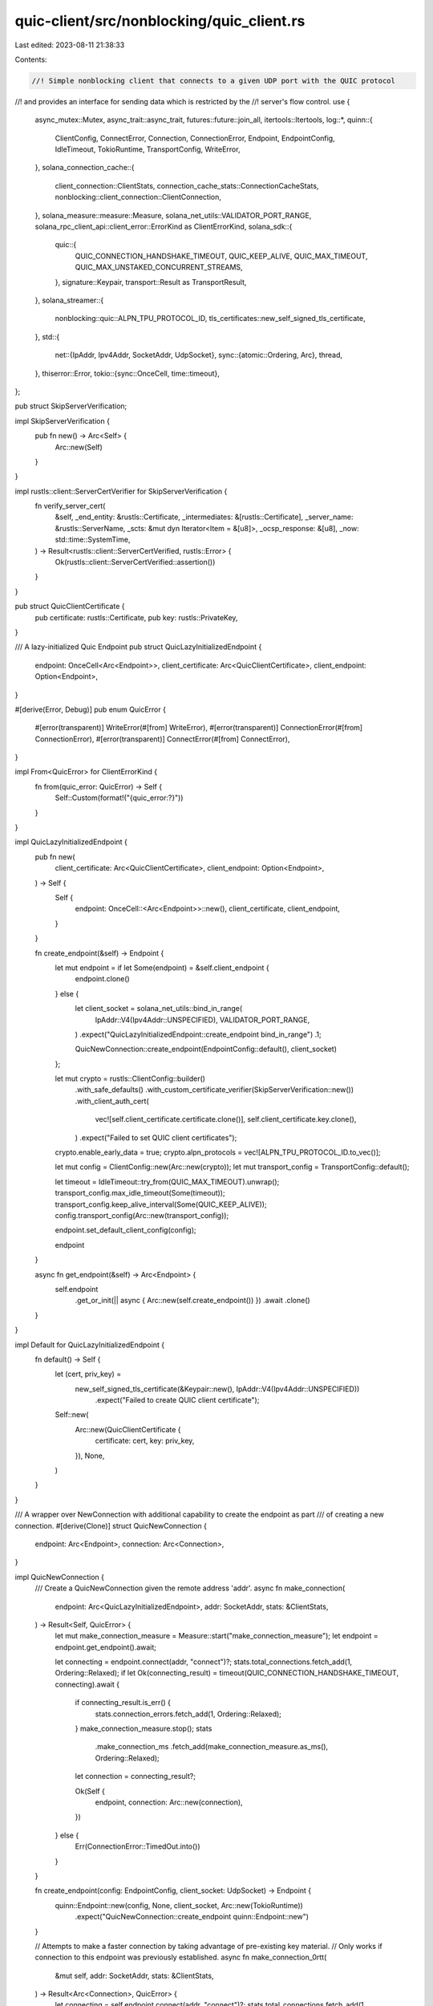 quic-client/src/nonblocking/quic_client.rs
==========================================

Last edited: 2023-08-11 21:38:33

Contents:

.. code-block:: rs

    //! Simple nonblocking client that connects to a given UDP port with the QUIC protocol
//! and provides an interface for sending data which is restricted by the
//! server's flow control.
use {
    async_mutex::Mutex,
    async_trait::async_trait,
    futures::future::join_all,
    itertools::Itertools,
    log::*,
    quinn::{
        ClientConfig, ConnectError, Connection, ConnectionError, Endpoint, EndpointConfig,
        IdleTimeout, TokioRuntime, TransportConfig, WriteError,
    },
    solana_connection_cache::{
        client_connection::ClientStats, connection_cache_stats::ConnectionCacheStats,
        nonblocking::client_connection::ClientConnection,
    },
    solana_measure::measure::Measure,
    solana_net_utils::VALIDATOR_PORT_RANGE,
    solana_rpc_client_api::client_error::ErrorKind as ClientErrorKind,
    solana_sdk::{
        quic::{
            QUIC_CONNECTION_HANDSHAKE_TIMEOUT, QUIC_KEEP_ALIVE, QUIC_MAX_TIMEOUT,
            QUIC_MAX_UNSTAKED_CONCURRENT_STREAMS,
        },
        signature::Keypair,
        transport::Result as TransportResult,
    },
    solana_streamer::{
        nonblocking::quic::ALPN_TPU_PROTOCOL_ID, tls_certificates::new_self_signed_tls_certificate,
    },
    std::{
        net::{IpAddr, Ipv4Addr, SocketAddr, UdpSocket},
        sync::{atomic::Ordering, Arc},
        thread,
    },
    thiserror::Error,
    tokio::{sync::OnceCell, time::timeout},
};

pub struct SkipServerVerification;

impl SkipServerVerification {
    pub fn new() -> Arc<Self> {
        Arc::new(Self)
    }
}

impl rustls::client::ServerCertVerifier for SkipServerVerification {
    fn verify_server_cert(
        &self,
        _end_entity: &rustls::Certificate,
        _intermediates: &[rustls::Certificate],
        _server_name: &rustls::ServerName,
        _scts: &mut dyn Iterator<Item = &[u8]>,
        _ocsp_response: &[u8],
        _now: std::time::SystemTime,
    ) -> Result<rustls::client::ServerCertVerified, rustls::Error> {
        Ok(rustls::client::ServerCertVerified::assertion())
    }
}

pub struct QuicClientCertificate {
    pub certificate: rustls::Certificate,
    pub key: rustls::PrivateKey,
}

/// A lazy-initialized Quic Endpoint
pub struct QuicLazyInitializedEndpoint {
    endpoint: OnceCell<Arc<Endpoint>>,
    client_certificate: Arc<QuicClientCertificate>,
    client_endpoint: Option<Endpoint>,
}

#[derive(Error, Debug)]
pub enum QuicError {
    #[error(transparent)]
    WriteError(#[from] WriteError),
    #[error(transparent)]
    ConnectionError(#[from] ConnectionError),
    #[error(transparent)]
    ConnectError(#[from] ConnectError),
}

impl From<QuicError> for ClientErrorKind {
    fn from(quic_error: QuicError) -> Self {
        Self::Custom(format!("{quic_error:?}"))
    }
}

impl QuicLazyInitializedEndpoint {
    pub fn new(
        client_certificate: Arc<QuicClientCertificate>,
        client_endpoint: Option<Endpoint>,
    ) -> Self {
        Self {
            endpoint: OnceCell::<Arc<Endpoint>>::new(),
            client_certificate,
            client_endpoint,
        }
    }

    fn create_endpoint(&self) -> Endpoint {
        let mut endpoint = if let Some(endpoint) = &self.client_endpoint {
            endpoint.clone()
        } else {
            let client_socket = solana_net_utils::bind_in_range(
                IpAddr::V4(Ipv4Addr::UNSPECIFIED),
                VALIDATOR_PORT_RANGE,
            )
            .expect("QuicLazyInitializedEndpoint::create_endpoint bind_in_range")
            .1;

            QuicNewConnection::create_endpoint(EndpointConfig::default(), client_socket)
        };

        let mut crypto = rustls::ClientConfig::builder()
            .with_safe_defaults()
            .with_custom_certificate_verifier(SkipServerVerification::new())
            .with_client_auth_cert(
                vec![self.client_certificate.certificate.clone()],
                self.client_certificate.key.clone(),
            )
            .expect("Failed to set QUIC client certificates");
        crypto.enable_early_data = true;
        crypto.alpn_protocols = vec![ALPN_TPU_PROTOCOL_ID.to_vec()];

        let mut config = ClientConfig::new(Arc::new(crypto));
        let mut transport_config = TransportConfig::default();

        let timeout = IdleTimeout::try_from(QUIC_MAX_TIMEOUT).unwrap();
        transport_config.max_idle_timeout(Some(timeout));
        transport_config.keep_alive_interval(Some(QUIC_KEEP_ALIVE));
        config.transport_config(Arc::new(transport_config));

        endpoint.set_default_client_config(config);

        endpoint
    }

    async fn get_endpoint(&self) -> Arc<Endpoint> {
        self.endpoint
            .get_or_init(|| async { Arc::new(self.create_endpoint()) })
            .await
            .clone()
    }
}

impl Default for QuicLazyInitializedEndpoint {
    fn default() -> Self {
        let (cert, priv_key) =
            new_self_signed_tls_certificate(&Keypair::new(), IpAddr::V4(Ipv4Addr::UNSPECIFIED))
                .expect("Failed to create QUIC client certificate");
        Self::new(
            Arc::new(QuicClientCertificate {
                certificate: cert,
                key: priv_key,
            }),
            None,
        )
    }
}

/// A wrapper over NewConnection with additional capability to create the endpoint as part
/// of creating a new connection.
#[derive(Clone)]
struct QuicNewConnection {
    endpoint: Arc<Endpoint>,
    connection: Arc<Connection>,
}

impl QuicNewConnection {
    /// Create a QuicNewConnection given the remote address 'addr'.
    async fn make_connection(
        endpoint: Arc<QuicLazyInitializedEndpoint>,
        addr: SocketAddr,
        stats: &ClientStats,
    ) -> Result<Self, QuicError> {
        let mut make_connection_measure = Measure::start("make_connection_measure");
        let endpoint = endpoint.get_endpoint().await;

        let connecting = endpoint.connect(addr, "connect")?;
        stats.total_connections.fetch_add(1, Ordering::Relaxed);
        if let Ok(connecting_result) = timeout(QUIC_CONNECTION_HANDSHAKE_TIMEOUT, connecting).await
        {
            if connecting_result.is_err() {
                stats.connection_errors.fetch_add(1, Ordering::Relaxed);
            }
            make_connection_measure.stop();
            stats
                .make_connection_ms
                .fetch_add(make_connection_measure.as_ms(), Ordering::Relaxed);

            let connection = connecting_result?;

            Ok(Self {
                endpoint,
                connection: Arc::new(connection),
            })
        } else {
            Err(ConnectionError::TimedOut.into())
        }
    }

    fn create_endpoint(config: EndpointConfig, client_socket: UdpSocket) -> Endpoint {
        quinn::Endpoint::new(config, None, client_socket, Arc::new(TokioRuntime))
            .expect("QuicNewConnection::create_endpoint quinn::Endpoint::new")
    }

    // Attempts to make a faster connection by taking advantage of pre-existing key material.
    // Only works if connection to this endpoint was previously established.
    async fn make_connection_0rtt(
        &mut self,
        addr: SocketAddr,
        stats: &ClientStats,
    ) -> Result<Arc<Connection>, QuicError> {
        let connecting = self.endpoint.connect(addr, "connect")?;
        stats.total_connections.fetch_add(1, Ordering::Relaxed);
        let connection = match connecting.into_0rtt() {
            Ok((connection, zero_rtt)) => {
                if let Ok(zero_rtt) = timeout(QUIC_CONNECTION_HANDSHAKE_TIMEOUT, zero_rtt).await {
                    if zero_rtt {
                        stats.zero_rtt_accepts.fetch_add(1, Ordering::Relaxed);
                    } else {
                        stats.zero_rtt_rejects.fetch_add(1, Ordering::Relaxed);
                    }
                    connection
                } else {
                    return Err(ConnectionError::TimedOut.into());
                }
            }
            Err(connecting) => {
                stats.connection_errors.fetch_add(1, Ordering::Relaxed);

                if let Ok(connecting_result) =
                    timeout(QUIC_CONNECTION_HANDSHAKE_TIMEOUT, connecting).await
                {
                    connecting_result?
                } else {
                    return Err(ConnectionError::TimedOut.into());
                }
            }
        };
        self.connection = Arc::new(connection);
        Ok(self.connection.clone())
    }
}

pub struct QuicClient {
    endpoint: Arc<QuicLazyInitializedEndpoint>,
    connection: Arc<Mutex<Option<QuicNewConnection>>>,
    addr: SocketAddr,
    stats: Arc<ClientStats>,
    chunk_size: usize,
}

impl QuicClient {
    pub fn new(
        endpoint: Arc<QuicLazyInitializedEndpoint>,
        addr: SocketAddr,
        chunk_size: usize,
    ) -> Self {
        Self {
            endpoint,
            connection: Arc::new(Mutex::new(None)),
            addr,
            stats: Arc::new(ClientStats::default()),
            chunk_size,
        }
    }

    async fn _send_buffer_using_conn(
        data: &[u8],
        connection: &Connection,
    ) -> Result<(), QuicError> {
        let mut send_stream = connection.open_uni().await?;

        send_stream.write_all(data).await?;
        send_stream.finish().await?;
        Ok(())
    }

    // Attempts to send data, connecting/reconnecting as necessary
    // On success, returns the connection used to successfully send the data
    async fn _send_buffer(
        &self,
        data: &[u8],
        stats: &ClientStats,
        connection_stats: Arc<ConnectionCacheStats>,
    ) -> Result<Arc<Connection>, QuicError> {
        let mut connection_try_count = 0;
        let mut last_connection_id = 0;
        let mut last_error = None;

        while connection_try_count < 2 {
            let connection = {
                let mut conn_guard = self.connection.lock().await;

                let maybe_conn = conn_guard.as_mut();
                match maybe_conn {
                    Some(conn) => {
                        if conn.connection.stable_id() == last_connection_id {
                            // this is the problematic connection we had used before, create a new one
                            let conn = conn.make_connection_0rtt(self.addr, stats).await;
                            match conn {
                                Ok(conn) => {
                                    info!(
                                        "Made 0rtt connection to {} with id {} try_count {}, last_connection_id: {}, last_error: {:?}",
                                        self.addr,
                                        conn.stable_id(),
                                        connection_try_count,
                                        last_connection_id,
                                        last_error,
                                    );
                                    connection_try_count += 1;
                                    conn
                                }
                                Err(err) => {
                                    info!(
                                        "Cannot make 0rtt connection to {}, error {:}",
                                        self.addr, err
                                    );
                                    return Err(err);
                                }
                            }
                        } else {
                            stats.connection_reuse.fetch_add(1, Ordering::Relaxed);
                            conn.connection.clone()
                        }
                    }
                    None => {
                        let conn = QuicNewConnection::make_connection(
                            self.endpoint.clone(),
                            self.addr,
                            stats,
                        )
                        .await;
                        match conn {
                            Ok(conn) => {
                                *conn_guard = Some(conn.clone());
                                info!(
                                    "Made connection to {} id {} try_count {}",
                                    self.addr,
                                    conn.connection.stable_id(),
                                    connection_try_count
                                );
                                connection_try_count += 1;
                                conn.connection.clone()
                            }
                            Err(err) => {
                                info!("Cannot make connection to {}, error {:}", self.addr, err);
                                return Err(err);
                            }
                        }
                    }
                }
            };

            let new_stats = connection.stats();

            connection_stats
                .total_client_stats
                .congestion_events
                .update_stat(
                    &self.stats.congestion_events,
                    new_stats.path.congestion_events,
                );

            connection_stats
                .total_client_stats
                .streams_blocked_uni
                .update_stat(
                    &self.stats.streams_blocked_uni,
                    new_stats.frame_tx.streams_blocked_uni,
                );

            connection_stats
                .total_client_stats
                .data_blocked
                .update_stat(&self.stats.data_blocked, new_stats.frame_tx.data_blocked);

            connection_stats
                .total_client_stats
                .acks
                .update_stat(&self.stats.acks, new_stats.frame_tx.acks);

            last_connection_id = connection.stable_id();
            match Self::_send_buffer_using_conn(data, &connection).await {
                Ok(()) => {
                    return Ok(connection);
                }
                Err(err) => match err {
                    QuicError::ConnectionError(_) => {
                        last_error = Some(err);
                    }
                    _ => {
                        info!(
                            "Error sending to {} with id {}, error {:?} thread: {:?}",
                            self.addr,
                            connection.stable_id(),
                            err,
                            thread::current().id(),
                        );
                        return Err(err);
                    }
                },
            }
        }

        // if we come here, that means we have exhausted maximum retries, return the error
        info!(
            "Ran into an error sending data {:?}, exhausted retries to {}",
            last_error, self.addr
        );
        // If we get here but last_error is None, then we have a logic error
        // in this function, so panic here with an expect to help debugging
        Err(last_error.expect("QuicClient::_send_buffer last_error.expect"))
    }

    pub async fn send_buffer<T>(
        &self,
        data: T,
        stats: &ClientStats,
        connection_stats: Arc<ConnectionCacheStats>,
    ) -> Result<(), ClientErrorKind>
    where
        T: AsRef<[u8]>,
    {
        self._send_buffer(data.as_ref(), stats, connection_stats)
            .await
            .map_err(Into::<ClientErrorKind>::into)?;
        Ok(())
    }

    pub async fn send_batch<T>(
        &self,
        buffers: &[T],
        stats: &ClientStats,
        connection_stats: Arc<ConnectionCacheStats>,
    ) -> Result<(), ClientErrorKind>
    where
        T: AsRef<[u8]>,
    {
        // Start off by "testing" the connection by sending the first buffer
        // This will also connect to the server if not already connected
        // and reconnect and retry if the first send attempt failed
        // (for example due to a timed out connection), returning an error
        // or the connection that was used to successfully send the buffer.
        // We will use the returned connection to send the rest of the buffers in the batch
        // to avoid touching the mutex in self, and not bother reconnecting if we fail along the way
        // since testing even in the ideal GCE environment has found no cases
        // where reconnecting and retrying in the middle of a batch send
        // (i.e. we encounter a connection error in the middle of a batch send, which presumably cannot
        // be due to a timed out connection) has succeeded
        if buffers.is_empty() {
            return Ok(());
        }
        let connection = self
            ._send_buffer(buffers[0].as_ref(), stats, connection_stats)
            .await
            .map_err(Into::<ClientErrorKind>::into)?;

        // Used to avoid dereferencing the Arc multiple times below
        // by just getting a reference to the NewConnection once
        let connection_ref: &Connection = &connection;

        let chunks = buffers[1..buffers.len()].iter().chunks(self.chunk_size);

        let futures: Vec<_> = chunks
            .into_iter()
            .map(|buffs| {
                join_all(
                    buffs
                        .into_iter()
                        .map(|buf| Self::_send_buffer_using_conn(buf.as_ref(), connection_ref)),
                )
            })
            .collect();

        for f in futures {
            f.await
                .into_iter()
                .try_for_each(|res| res)
                .map_err(Into::<ClientErrorKind>::into)?;
        }
        Ok(())
    }

    pub fn server_addr(&self) -> &SocketAddr {
        &self.addr
    }

    pub fn stats(&self) -> Arc<ClientStats> {
        self.stats.clone()
    }
}

pub struct QuicClientConnection {
    pub client: Arc<QuicClient>,
    pub connection_stats: Arc<ConnectionCacheStats>,
}

impl QuicClientConnection {
    pub fn base_stats(&self) -> Arc<ClientStats> {
        self.client.stats()
    }

    pub fn connection_stats(&self) -> Arc<ConnectionCacheStats> {
        self.connection_stats.clone()
    }

    pub fn new(
        endpoint: Arc<QuicLazyInitializedEndpoint>,
        addr: SocketAddr,
        connection_stats: Arc<ConnectionCacheStats>,
    ) -> Self {
        let client = Arc::new(QuicClient::new(
            endpoint,
            addr,
            QUIC_MAX_UNSTAKED_CONCURRENT_STREAMS,
        ));
        Self::new_with_client(client, connection_stats)
    }

    pub fn new_with_client(
        client: Arc<QuicClient>,
        connection_stats: Arc<ConnectionCacheStats>,
    ) -> Self {
        Self {
            client,
            connection_stats,
        }
    }
}

#[async_trait]
impl ClientConnection for QuicClientConnection {
    fn server_addr(&self) -> &SocketAddr {
        self.client.server_addr()
    }

    async fn send_data_batch(&self, buffers: &[Vec<u8>]) -> TransportResult<()> {
        let stats = ClientStats::default();
        let len = buffers.len();
        let res = self
            .client
            .send_batch(buffers, &stats, self.connection_stats.clone())
            .await;
        self.connection_stats
            .add_client_stats(&stats, len, res.is_ok());
        res?;
        Ok(())
    }

    async fn send_data(&self, data: &[u8]) -> TransportResult<()> {
        let stats = Arc::new(ClientStats::default());
        let send_buffer = self
            .client
            .send_buffer(data, &stats, self.connection_stats.clone());
        if let Err(e) = send_buffer.await {
            warn!(
                "Failed to send data async to {}, error: {:?} ",
                self.server_addr(),
                e
            );
            datapoint_warn!("send-wire-async", ("failure", 1, i64),);
            self.connection_stats.add_client_stats(&stats, 1, false);
        } else {
            self.connection_stats.add_client_stats(&stats, 1, true);
        }
        Ok(())
    }
}



